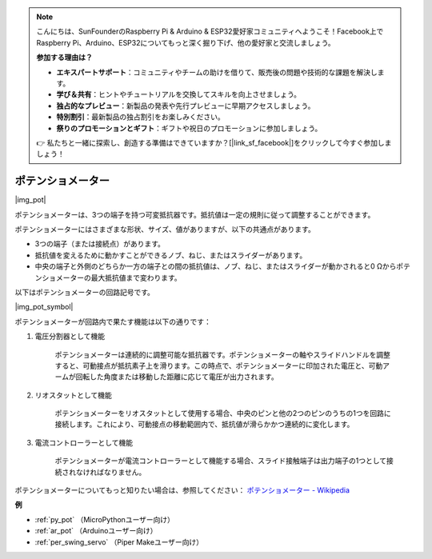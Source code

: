.. note::

    こんにちは、SunFounderのRaspberry Pi & Arduino & ESP32愛好家コミュニティへようこそ！Facebook上でRaspberry Pi、Arduino、ESP32についてもっと深く掘り下げ、他の愛好家と交流しましょう。

    **参加する理由は？**

    - **エキスパートサポート**：コミュニティやチームの助けを借りて、販売後の問題や技術的な課題を解決します。
    - **学び＆共有**：ヒントやチュートリアルを交換してスキルを向上させましょう。
    - **独占的なプレビュー**：新製品の発表や先行プレビューに早期アクセスしましょう。
    - **特別割引**：最新製品の独占割引をお楽しみください。
    - **祭りのプロモーションとギフト**：ギフトや祝日のプロモーションに参加しましょう。

    👉 私たちと一緒に探索し、創造する準備はできていますか？[|link_sf_facebook|]をクリックして今すぐ参加しましょう！

.. _cpn_potentiometer:

ポテンショメーター
===================

|img_pot|

ポテンショメーターは、3つの端子を持つ可変抵抗器です。抵抗値は一定の規則に従って調整することができます。

ポテンショメーターにはさまざまな形状、サイズ、値がありますが、以下の共通点があります。

* 3つの端子（または接続点）があります。
* 抵抗値を変えるために動かすことができるノブ、ねじ、またはスライダーがあります。
* 中央の端子と外側のどちらか一方の端子との間の抵抗値は、ノブ、ねじ、またはスライダーが動かされると0 Ωからポテンショメーターの最大抵抗値まで変わります。

以下はポテンショメーターの回路記号です。

|img_pot_symbol|

ポテンショメーターが回路内で果たす機能は以下の通りです：

#. 電圧分割器として機能

    ポテンショメーターは連続的に調整可能な抵抗器です。ポテンショメーターの軸やスライドハンドルを調整すると、可動接点が抵抗素子上を滑ります。この時点で、ポテンショメーターに印加された電圧と、可動アームが回転した角度または移動した距離に応じて電圧が出力されます。

#. リオスタットとして機能

    ポテンショメーターをリオスタットとして使用する場合、中央のピンと他の2つのピンのうちの1つを回路に接続します。これにより、可動接点の移動範囲内で、抵抗値が滑らかかつ連続的に変化します。

#. 電流コントローラーとして機能

    ポテンショメーターが電流コントローラーとして機能する場合、スライド接触端子は出力端子の1つとして接続されなければなりません。

ポテンショメーターについてもっと知りたい場合は、参照してください： `ポテンショメーター - Wikipedia <https://ja.wikipedia.org/wiki/%E3%83%9D%E3%83%86%E3%83%B3%E3%82%B7%E3%83%A7%E3%83%A1%E3%83%BC%E3%82%BF>`_

.. 例
.. -------------------

.. * :ref:`ノブを回す` （MicroPythonユーザー向け）
.. * :ref:`テーブルランプ` （C/C++（Arduino）ユーザー向け）

**例**

* :ref:`py_pot` （MicroPythonユーザー向け）
* :ref:`ar_pot` （Arduinoユーザー向け）
* :ref:`per_swing_servo` （Piper Makeユーザー向け）


